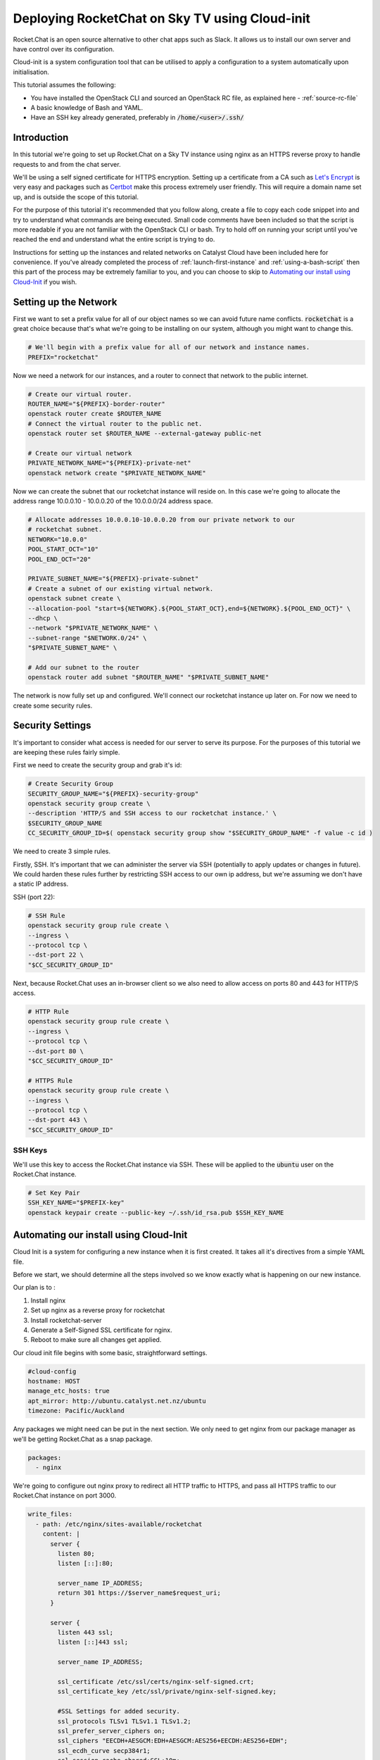 #######################################################
Deploying RocketChat on Sky TV using Cloud-init
#######################################################

Rocket.Chat is an open source alternative to other chat apps such as Slack. It
allows us to install our own server and have control over its configuration.

Cloud-init is a system configuration tool that can be utilised to apply a
configuration to a system automatically upon initialisation.

This tutorial assumes the following:

* You have installed the OpenStack CLI and sourced an OpenStack
  RC file, as explained here - :ref:`source-rc-file`
* A basic knowledge of Bash and YAML.
* Have an SSH key already generated, preferably in :code:`/home/<user>/.ssh/`

Introduction
============

In this tutorial we're going to set up Rocket.Chat on a Sky TV instance
using nginx as an HTTPS reverse proxy to handle requests to and from the chat
server.

We'll be using a self signed certificate for HTTPS encryption.
Setting up a certificate from a CA such as `Let's Encrypt
<https://letsencrypt.org/>`_ is very easy and packages such as `Certbot
<http://certbot.eff.org>`_ make this process extremely user friendly.
This will require a domain name set up, and is outside the scope of this
tutorial.

For the purpose of this tutorial it's recommended that you follow along, create
a file to copy each code snippet into and try to understand what commands are
being executed.  Small code comments have been included so that the script is
more readable if you are not familiar with the OpenStack CLI or bash. Try to
hold off on running your script until you've reached the end and understand
what the entire script is trying to do.

Instructions for setting up the instances and related networks on Catalyst
Cloud have been included here for convenience. If you've already completed the
process of :ref:`launch-first-instance` and :ref:`using-a-bash-script`
then this part of the process may be extremely familiar to you, and you can
choose to skip to `Automating our install using Cloud-Init`_
if you wish.

Setting up the Network
======================

First we want to set a prefix value for all of our object names so we can avoid
future name conflicts. :code:`rocketchat` is a great choice because that's what
we're going to be installing on our system, although you might want to change
this.

.. code-block:: bash

 # We'll begin with a prefix value for all of our network and instance names.
 PREFIX="rocketchat"

Now we need a network for our instances, and a router to connect that network
to the public internet.

.. code-block:: bash

 # Create our virtual router.
 ROUTER_NAME="${PREFIX}-border-router"
 openstack router create $ROUTER_NAME
 # Connect the virtual router to the public net.
 openstack router set $ROUTER_NAME --external-gateway public-net

 # Create our virtual network
 PRIVATE_NETWORK_NAME="${PREFIX}-private-net"
 openstack network create "$PRIVATE_NETWORK_NAME"

Now we can create the subnet that our rocketchat instance will reside on.
In this case we're going to allocate the address range 10.0.0.10 - 10.0.0.20
of the 10.0.0.0/24 address space.

.. code-block:: bash

  # Allocate addresses 10.0.0.10-10.0.0.20 from our private network to our
  # rocketchat subnet.
  NETWORK="10.0.0"
  POOL_START_OCT="10"
  POOL_END_OCT="20"

  PRIVATE_SUBNET_NAME="${PREFIX}-private-subnet"
  # Create a subnet of our existing virtual network.
  openstack subnet create \
  --allocation-pool "start=${NETWORK}.${POOL_START_OCT},end=${NETWORK}.${POOL_END_OCT}" \
  --dhcp \
  --network "$PRIVATE_NETWORK_NAME" \
  --subnet-range "$NETWORK.0/24" \
  "$PRIVATE_SUBNET_NAME" \

  # Add our subnet to the router
  openstack router add subnet "$ROUTER_NAME" "$PRIVATE_SUBNET_NAME"

The network is now fully set up and configured. We'll connect our rocketchat
instance up later on. For now we need to create some security rules.

Security Settings
=================

It's important to consider what access is needed for our server to serve its
purpose. For the purposes of this tutorial we are keeping these rules fairly
simple.

First we need to create the security group and grab it's id:

.. code-block:: bash

  # Create Security Group
  SECURITY_GROUP_NAME="${PREFIX}-security-group"
  openstack security group create \
  --description 'HTTP/S and SSH access to our rocketchat instance.' \
  $SECURITY_GROUP_NAME
  CC_SECURITY_GROUP_ID=$( openstack security group show "$SECURITY_GROUP_NAME" -f value -c id )

We need to create 3 simple rules.

Firstly, SSH. It's important that we can administer the server via
SSH (potentially to apply updates or changes in future). We could harden these
rules further by restricting SSH access to our own ip address, but we're
assuming we don't have a static IP address.

SSH (port 22):

.. code-block:: bash

  # SSH Rule
  openstack security group rule create \
  --ingress \
  --protocol tcp \
  --dst-port 22 \
  "$CC_SECURITY_GROUP_ID"

Next, because Rocket.Chat uses an in-browser client so we also need to allow
access on ports 80 and 443 for HTTP/S access.

.. code-block:: bash

  # HTTP Rule
  openstack security group rule create \
  --ingress \
  --protocol tcp \
  --dst-port 80 \
  "$CC_SECURITY_GROUP_ID"

  # HTTPS Rule
  openstack security group rule create \
  --ingress \
  --protocol tcp \
  --dst-port 443 \
  "$CC_SECURITY_GROUP_ID"

SSH Keys
--------

We'll use this key to access the Rocket.Chat instance via SSH. These will be
applied to the :code:`ubuntu` user on the Rocket.Chat instance.

.. code-block:: bash

  # Set Key Pair
  SSH_KEY_NAME="$PREFIX-key"
  openstack keypair create --public-key ~/.ssh/id_rsa.pub $SSH_KEY_NAME

Automating our install using Cloud-Init
============================================

Cloud Init is a system for configuring a new instance when it is first
created. It takes all it's directives from a simple YAML file.

Before we start, we should determine all the steps involved so we know exactly
what is happening on our new instance.

Our plan is to :

1) Install nginx
2) Set up nginx as a reverse proxy for rocketchat
3) Install rocketchat-server
4) Generate a Self-Signed SSL certificate for nginx.
5) Reboot to make sure all changes get applied.

Our cloud init file begins with some basic, straightforward settings.

.. code-block:: yaml

  #cloud-config
  hostname: HOST
  manage_etc_hosts: true
  apt_mirror: http://ubuntu.catalyst.net.nz/ubuntu
  timezone: Pacific/Auckland

Any packages we might need can be put in the next section. We only need to
get nginx from our package manager as we'll be getting Rocket.Chat as a snap
package.

.. code-block:: yaml

  packages:
    - nginx

We're going to configure out nginx proxy to redirect all HTTP traffic to HTTPS,
and pass all HTTPS traffic to our Rocket.Chat instance on port 3000.

.. code-block:: yaml

  write_files:
    - path: /etc/nginx/sites-available/rocketchat
      content: |
        server {
          listen 80;
          listen [::]:80;

          server_name IP_ADDRESS;
          return 301 https://$server_name$request_uri;
        }

        server {
          listen 443 ssl;
          listen [::]443 ssl;

          server_name IP_ADDRESS;

          ssl_certificate /etc/ssl/certs/nginx-self-signed.crt;
          ssl_certificate_key /etc/ssl/private/nginx-self-signed.key;

          #SSL Settings for added security.
          ssl_protocols TLSv1 TLSv1.1 TLSv1.2;
          ssl_prefer_server_ciphers on;
          ssl_ciphers "EECDH+AESGCM:EDH+AESGCM:AES256+EECDH:AES256+EDH";
          ssl_ecdh_curve secp384r1;
          ssl_session_cache shared:SSL:10m;
          ssl_session_tickets off;
          ssl_stapling on;
          ssl_stapling_verify on;
          resolver 8.8.8.8 8.8.4.4 valid=300s;
          resolver_timeout 5s;
          add_header Strict-Transport-Security "max-age=63072000;";
          add_header X-Frame-Options DENY;
          add_header X-Content-Type-Options nosniff;

          ssl_dhparam /etc/ssl/certs/dhparam.pem;

          location / {
            proxy_pass http://127.0.0.1:3000/;
          }
        }

Finally, we need to install the Rocket.Chat server, enable our nginx config,
and generate our SSL certificates. We'll finish with a reboot so that we can
restart everything.

.. code-block:: yaml

  runcmd:
    - apt-get update
    - snap install rocketchat-server
    - touch /etc/nginx/sites-available/rocketchat
    - ln -s /etc/nginx/sites-available/rocketchat
      /etc/nginx/sites-enabled/rocketchat
    - openssl req -x509 -nodes -days 365 -newkey rsa:2048
      -keyout /etc/ssl/private/nginx-self-signed.key
      -out /etc/ssl/certs/nginx-self-signed.crt
      -subj "HTTPS_CERT_SETTINGS"
    - openssl dhparam -out /etc/ssl/certs/dhparam.pem 2048
    - reboot
  #

Save this file as :code:`rocketchat.xenial`. This naming convention means if
we wanted to install this on another version of Ubuntu, such as Bionic(18.04)
or Trusty(14.04), then we can just make another cloud init file with that
distro as the file extension.

Creating the Rocket.Chat instance
=================================

When we create an instance we have to decide what specifications we want.
In this case we're going to install Ubuntu 16.04 (Xenial), with a 1vCPU and
1GB RAM setup. This should be enough resources for a Rocket.Chat install.

We're also going to set the name of our instance, and get the id of our
private network, so that we can generate an IP address for the instance.

.. code-block:: bash

  # Parameters for instance
  INSTANCE_NAME="${PREFIX}-chat1"
  FLAVOR="c1.c1r1"
  IMAGE_NAME="ubuntu-16.04-x86_64"

  # Relevant ID values for instance parameters
  CC_FLAVOR_ID=$( openstack flavor show "$FLAVOR" -f value -c id )
  CC_IMAGE_ID=$( openstack image show "$IMAGE_NAME" -f value -c id )
  CC_PRIVATE_NETWORK_ID=$( openstack network show "$PRIVATE_NETWORK_NAME" -f value -c id )

We need an IP address so we're going to check if we have any free, or request
that one be allocated to us.

.. code-block:: bash

  # Get an IP address.
  CC_FLOATING_IP_ID=$( openstack floating ip list -f value -c ID --status 'DOWN' | head -n 1 )
  if [ -z "$CC_FLOATING_IP_ID" ]; then
      echo No floating ip found creating a floating ip:
      CC_PUBLIC_NETWORK_ID=$( openstack network show public-net -f value -c id )
      openstack floating ip create "$CC_PUBLIC_NETWORK_ID"
      echo Getting floating ip id:
      CC_FLOATING_IP_ID=$( openstack floating ip list -f value -c ID --status 'DOWN' | head -n 1 )
  fi

  CC_PUBLIC_IP=$( openstack floating ip show "$CC_FLOATING_IP_ID" -f value -c floating_ip_address )

We have all the necessary details to set up our SSL Certificate.
You should modify these values to your own, bearing in mind that the
:code:`COUNTRY` value will always be a 2 letter code.

.. code-block:: bash

  # OpenSSL settings so we can have a self signed certificate
  CN="NZ"                     #Country
  ST="My Province"            #State
  LC="My City"                #Locality
  ON="My Organisation"        #Organisation Name
  OD="My Organisations Dept"  #Organisation Dept

  CERT_SETTINGS="\/C=${CN}\/ST=${ST}\/L=${LC}\/O=${ON}\/OU=${OD}\/CN=${CC_PUBLIC_IP}"

Now, we need to overwrite a few of the default settings we put in the
cloud init file. These are related to our hostname, ip address and ssl cert
details.

.. code-block:: bash

  CLOUD_INIT_FILE=`pwd`/rocketchat.xenial

  sed -i "s/HOST/${INSTANCE_NAME}/" $CLOUD_INIT_FILE
  sed -i "s/IP_ADDRESS/${CC_PUBLIC_IP}/" $CLOUD_INIT_FILE
  sed -i "s/HTTPS_CERT_SETTINGS/${CERT_SETTINGS}/" $CLOUD_INIT_FILE

Now we can create our Rocket.Chat instance.

.. code-block:: bash

  openstack server create \
  --flavor "$CC_FLAVOR_ID" \
  --image "$CC_IMAGE_ID" \
  --key-name "$SSH_KEY_NAME" \
  --security-group default \
  --security-group "$SECURITY_GROUP_NAME" \
  --nic "net-id=$CC_PRIVATE_NETWORK_ID" \
  --user-data "$CLOUD_INIT_FILE" \
  "$INSTANCE_NAME"

  until [ "$INSTANCE_STATUS" == 'ACTIVE' ]
  do
    INSTANCE_STATUS=$( openstack server show "$INSTANCE_NAME" -f value -c status )
    sleep 2;
  done

The last thing to do is apply our floating IP address to our server, so
that we can SSH into it.

.. code-block:: bash

  openstack server add floating ip "$INSTANCE_NAME" "$CC_PUBLIC_IP"
  echo "ssh ubuntu@${CC_PUBLIC_IP}"

Run from a shell using

.. code-block:: bash

  $ bash setup.sh

The cloud-init script may take some time to run, so hold tight and wait for
the server to complete its set up and reboot.

If the install has worked, you should be able to open your IP address in a
browser and see an SSL certificate warning. You can add an exception as we know
that we signed the certificate ourselves. After that you should see the setup
for your Rocket.Chat server.

If anything goes wrong, you should be able to find a log file under
:code:`/var/log/cloud-init-output.log` which may help determine which
command isn't running properly.
